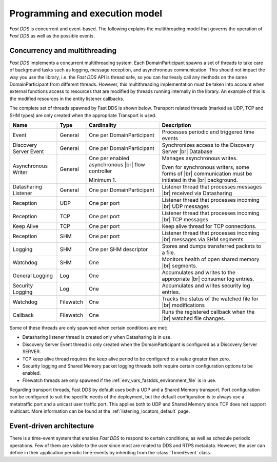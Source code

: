 Programming and execution model
-------------------------------

*Fast DDS* is concurrent and event-based.
The following explains the multithreading model that governs the operation of *Fast DDS* as well as the possible events.

Concurrency and multithreading
^^^^^^^^^^^^^^^^^^^^^^^^^^^^^^

*Fast DDS* implements a concurrent multithreading system.
Each DomainParticipant spawns a set of threads to take care of background tasks such as logging, message reception, and
asynchronous communication.
This should not impact the way you use the library, i.e. the *Fast DDS* API is thread safe, so you can fearlessly call
any methods on the same DomainParticipant from different threads.
However, this multithreading implementation must be taken into account when external functions access to resources that
are modified by threads running internally in the library.
An example of this is the modified resources in the entity listener callbacks.

The complete set of threads spawned by Fast DDS is shown below.
Transport related threads (marked as UDP, TCP and SHM types) are only created when the appropriate Transport is used.

.. list-table::
    :header-rows: 1
    :align: left

    * - Name
      - Type
      - Cardinality
      - Description
    * - Event
      - General
      - One per DomainParticipant
      - Processes periodic and triggered time events
    * - Discovery Server Event
      - General
      - One per DomainParticipant
      - Synchronizes access to the Discovery Server |br| Database
    * - Asynchronous Writer
      - General
      - One per enabled asynchronous |br| flow controller

        Minimum 1.
      - Manages asynchronous writes.

        Even for synchronous writers, some forms of |br| communication must be initiated in the |br| background.
    * - Datasharing Listener
      - General
      - One per DomainParticipant
      - Listener thread that processes messages |br| received via Datasharing
    * - Reception
      - UDP
      - One per port
      - Listener thread that processes incoming |br| UDP messages
    * - Reception
      - TCP
      - One per port
      - Listener thread that processes incoming |br| TCP messages
    * - Keep Alive
      - TCP
      - One per port
      - Keep alive thread for TCP connections.
    * - Reception
      - SHM
      - One per port
      - Listener thread that processes incoming |br| messages via SHM segments
    * - Logging
      - SHM
      - One per SHM descriptor
      - Stores and dumps transferred packets to a file.
    * - Watchdog
      - SHM
      - One
      - Monitors health of open shared memory |br| segments.
    * - General Logging
      - Log
      - One
      - Accumulates and writes to the appropriate |br| consumer log entries.
    * - Security Logging
      - Log
      - One
      - Accumulates and writes security log entries.
    * - Watchdog
      - Filewatch
      - One
      - Tracks the status of the watched file for |br| modifications
    * - Callback
      - Filewatch
      - One
      - Runs the registered callback when the |br| watched file changes.

Some of these threads are only spawned when certain conditions are met:

* Datasharing listener thread is created only when Datasharing is in use.
* Discovery Server Event thread is only created when the DomainParticipant is configured as a Discovery Server SERVER.
* TCP keep alive thread requires the keep alive period to be configured to a value greater than zero.
* Security logging and Shared Memory packet logging threads both require certain configuration options to be enabled.
* Filewatch threads are only spawned if the :ref:`env_vars_fastdds_environment_file` is in use.

Regarding transport threads, Fast DDS by default uses both a UDP and a Shared Memory transport.
Port configuration can be configured to suit the specific needs of the deployment,
but the default configuration is to always use a metatraffic port and a unicast user traffic port.
This applies both to UDP and Shared Memory since TCP does not support multicast.
More information can be found at the :ref:`listening_locators_default` page.

Event-driven architecture
^^^^^^^^^^^^^^^^^^^^^^^^^

There is a time-event system that enables *Fast DDS* to respond to certain conditions, as well as schedule periodic
operations.
Few of them are visible to the user since most are related to DDS and RTPS metadata.
However, the user can define in their application periodic time-events by inheriting from the :class:`TimedEvent`
class.

